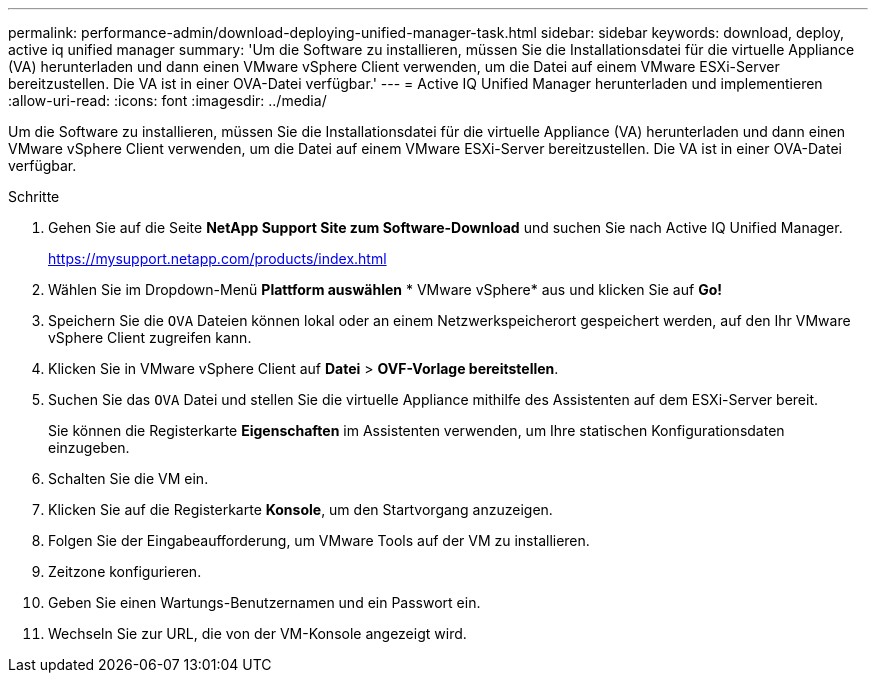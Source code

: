 ---
permalink: performance-admin/download-deploying-unified-manager-task.html 
sidebar: sidebar 
keywords: download, deploy, active iq unified manager 
summary: 'Um die Software zu installieren, müssen Sie die Installationsdatei für die virtuelle Appliance (VA) herunterladen und dann einen VMware vSphere Client verwenden, um die Datei auf einem VMware ESXi-Server bereitzustellen. Die VA ist in einer OVA-Datei verfügbar.' 
---
= Active IQ Unified Manager herunterladen und implementieren
:allow-uri-read: 
:icons: font
:imagesdir: ../media/


[role="lead"]
Um die Software zu installieren, müssen Sie die Installationsdatei für die virtuelle Appliance (VA) herunterladen und dann einen VMware vSphere Client verwenden, um die Datei auf einem VMware ESXi-Server bereitzustellen. Die VA ist in einer OVA-Datei verfügbar.

.Schritte
. Gehen Sie auf die Seite *NetApp Support Site zum Software-Download* und suchen Sie nach Active IQ Unified Manager.
+
https://mysupport.netapp.com/products/index.html[]

. Wählen Sie im Dropdown-Menü *Plattform auswählen* * VMware vSphere* aus und klicken Sie auf *Go!*
. Speichern Sie die `OVA` Dateien können lokal oder an einem Netzwerkspeicherort gespeichert werden, auf den Ihr VMware vSphere Client zugreifen kann.
. Klicken Sie in VMware vSphere Client auf *Datei* > *OVF-Vorlage bereitstellen*.
. Suchen Sie das `OVA` Datei und stellen Sie die virtuelle Appliance mithilfe des Assistenten auf dem ESXi-Server bereit.
+
Sie können die Registerkarte *Eigenschaften* im Assistenten verwenden, um Ihre statischen Konfigurationsdaten einzugeben.

. Schalten Sie die VM ein.
. Klicken Sie auf die Registerkarte *Konsole*, um den Startvorgang anzuzeigen.
. Folgen Sie der Eingabeaufforderung, um VMware Tools auf der VM zu installieren.
. Zeitzone konfigurieren.
. Geben Sie einen Wartungs-Benutzernamen und ein Passwort ein.
. Wechseln Sie zur URL, die von der VM-Konsole angezeigt wird.

